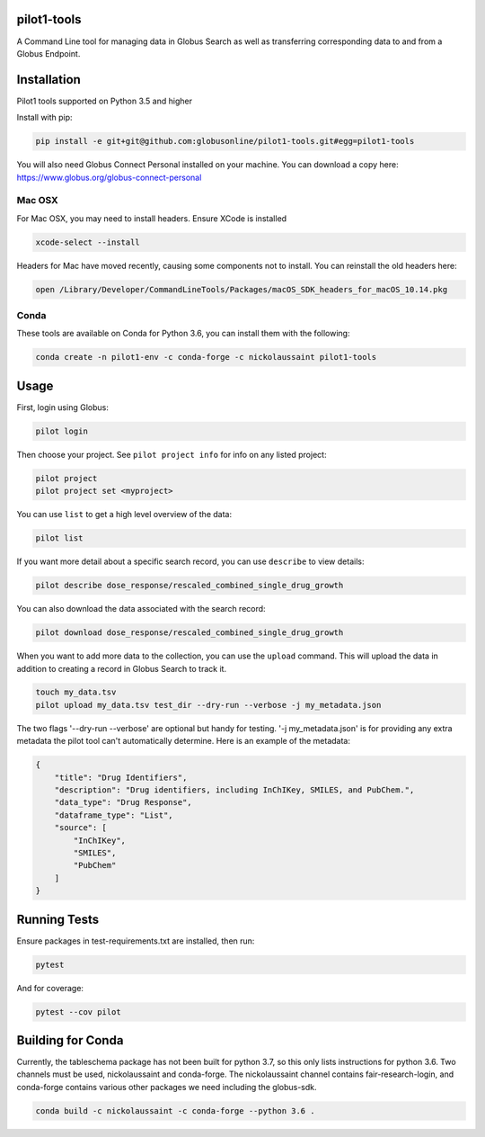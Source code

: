 pilot1-tools
------------



A Command Line tool for managing data in Globus Search as well as transferring corresponding data to and from a Globus Endpoint. 


Installation
------------

Pilot1 tools supported on Python 3.5 and higher

Install with pip:

.. code-block:: python

    pip install -e git+git@github.com:globusonline/pilot1-tools.git#egg=pilot1-tools


You will also need Globus Connect Personal installed on your machine. You can download
a copy here: https://www.globus.org/globus-connect-personal


Mac OSX
~~~~~~~

For Mac OSX, you may need to install headers. Ensure XCode is installed

.. code-block:: bash

    xcode-select --install

Headers for Mac have moved recently, causing some components not to install. You can reinstall
the old headers here:

.. code-block:: bash

    open /Library/Developer/CommandLineTools/Packages/macOS_SDK_headers_for_macOS_10.14.pkg


Conda
~~~~~

These tools are available on Conda for Python 3.6, you can install them with the following:

.. code-block:: bash

    conda create -n pilot1-env -c conda-forge -c nickolaussaint pilot1-tools


Usage
-----

First, login using Globus:

.. code-block:: bash

    pilot login

Then choose your project. See ``pilot project info`` for info on any listed project:

.. code-block:: bash

    pilot project
    pilot project set <myproject>

You can use ``list`` to get a high level overview of the data:

.. code-block:: bash

    pilot list

If you want more detail about a specific search record, you can use ``describe`` to view details:

.. code-block:: bash

    pilot describe dose_response/rescaled_combined_single_drug_growth

You can also download the data associated with the search record:

.. code-block:: bash

    pilot download dose_response/rescaled_combined_single_drug_growth


When you want to add more data to the collection, you can use the ``upload`` command. This will upload the
data in addition to creating a record in Globus Search to track it.


.. code-block:: bash

    touch my_data.tsv
    pilot upload my_data.tsv test_dir --dry-run --verbose -j my_metadata.json

The two flags '--dry-run --verbose' are optional but handy for testing. '-j my_metadata.json'
is for providing any extra metadata the pilot tool can't automatically determine. Here is an example of the metadata:

.. code-block:: json

    {
        "title": "Drug Identifiers",
        "description": "Drug identifiers, including InChIKey, SMILES, and PubChem.",
        "data_type": "Drug Response",
        "dataframe_type": "List",
        "source": [
            "InChIKey",
            "SMILES",
            "PubChem"
        ]
    }


Running Tests
-------------

Ensure packages in test-requirements.txt are installed, then run:

.. code-block:: bash

    pytest

And for coverage:

.. code-block:: bash

    pytest --cov pilot


Building for Conda
------------------

Currently, the tableschema package has not been built for python 3.7, so this only
lists instructions for python 3.6. Two channels must be used, nickolaussaint and
conda-forge. The nickolaussaint channel contains fair-research-login, and conda-forge
contains various other packages we need including the globus-sdk.


.. code-block:: bash

    conda build -c nickolaussaint -c conda-forge --python 3.6 .


